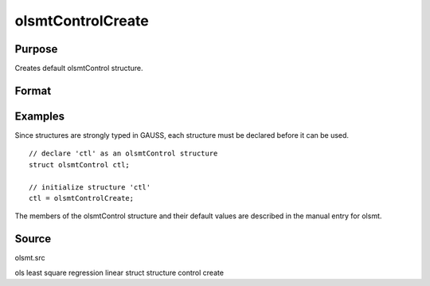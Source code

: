 
olsmtControlCreate
==============================================

Purpose
----------------

Creates default olsmtControl structure.

Format
----------------
.. function:: olsmtControlCreate()

    :returns: c (*struct*) instance of :class:`olsmtControl` struct
        with members set to default values.

Examples
----------------
Since structures are strongly typed in GAUSS, each structure must be declared 
before it can be used.

::

    // declare 'ctl' as an olsmtControl structure
    struct olsmtControl ctl; 
    
    // initialize structure 'ctl'
    ctl = olsmtControlCreate;

The members of the olsmtControl structure and their default values are described in the
manual entry for olsmt.

Source
------

olsmt.src

.. seealso:: Functions :func:`olsmt`

ols least square regression linear struct structure control create
